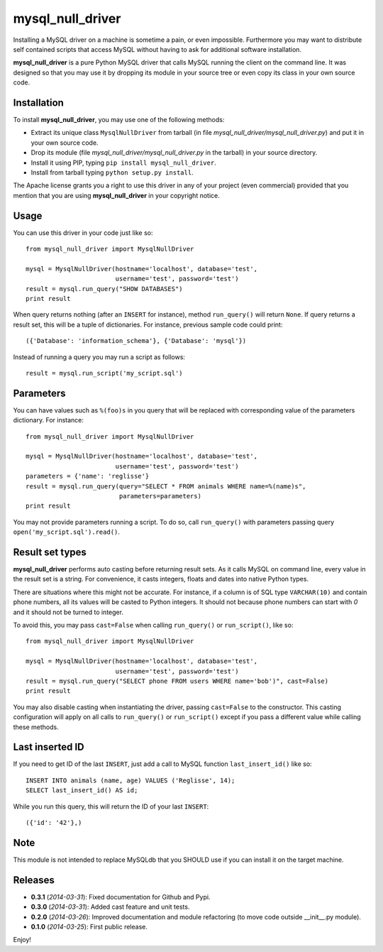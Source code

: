 =================
mysql_null_driver
=================

Installing a MySQL driver on a machine is sometime a pain, or even impossible.
Furthermore you may want to distribute self contained scripts that access MySQL
without having to ask for additional software installation.

**mysql_null_driver** is a pure Python MySQL driver that calls MySQL running
the client on the command line. It was designed so that you may use it by
dropping its module in your source tree or even copy its class in your own
source code.

Installation
============

To install **mysql_null_driver**, you may use one of the following methods:

- Extract its unique class ``MysqlNullDriver`` from tarball (in file
  *mysql_null_driver/mysql_null_driver.py*) and put it in your own source code.
- Drop its module (file *mysql_null_driver/mysql_null_driver.py* in the tarball)
  in your source directory.
- Install it using PIP, typing ``pip install mysql_null_driver``.
- Install from tarball typing ``python setup.py install``.

The Apache license grants you a right to use this driver in any of your project
(even commercial) provided that you mention that you are using
**mysql_null_driver** in your copyright notice.

Usage
=====

You can use this driver in your code just like so::

    from mysql_null_driver import MysqlNullDriver
    
    mysql = MysqlNullDriver(hostname='localhost', database='test',
                            username='test', password='test')
    result = mysql.run_query("SHOW DATABASES")
    print result

When query returns nothing (after an ``INSERT`` for instance), method
``run_query()`` will return ``None``. If query returns a result set, this will
be a tuple of dictionaries. For instance, previous sample code could print::

    ({'Database': 'information_schema'}, {'Database': 'mysql'})

Instead of running a query you may run a script as follows::

    result = mysql.run_script('my_script.sql')

Parameters
==========

You can have values such as ``%(foo)s`` in you query that will be replaced
with corresponding value of the parameters dictionary. For instance::

    from mysql_null_driver import MysqlNullDriver

    mysql = MysqlNullDriver(hostname='localhost', database='test',
                            username='test', password='test')
    parameters = {'name': 'reglisse'}
    result = mysql.run_query(query="SELECT * FROM animals WHERE name=%(name)s",
                             parameters=parameters)
    print result

You may not provide parameters running a script. To do so, call ``run_query()``
with parameters passing query ``open('my_script.sql').read()``.

Result set types
================

**mysql_null_driver** performs auto casting before returning result sets. As it
calls MySQL on command line, every value in the result set is a string. For
convenience, it casts integers, floats and dates into native Python types.

There are situations where this might not be accurate. For instance, if a column
is of SQL type ``VARCHAR(10)`` and contain phone numbers, all its values will be
casted to Python integers. It should not because phone numbers can start with
*0* and it should not be turned to integer.

To avoid this, you may pass ``cast=False`` when calling ``run_query()`` or
``run_script()``, like so::

    from mysql_null_driver import MysqlNullDriver
    
    mysql = MysqlNullDriver(hostname='localhost', database='test',
                            username='test', password='test')
    result = mysql.run_query("SELECT phone FROM users WHERE name='bob')", cast=False)
    print result

You may also disable casting when instantiating the driver, passing
``cast=False`` to the constructor. This casting configuration will apply on all
calls to ``run_query()`` or ``run_script()`` except if you pass a different
value while calling these methods.

Last inserted ID
================

If you need to get ID of the last ``INSERT``, just add a call to MySQL function
``last_insert_id()`` like so::

    INSERT INTO animals (name, age) VALUES ('Reglisse', 14);
    SELECT last_insert_id() AS id;

While you run this query, this will return the ID of your last ``INSERT``::

    ({'id': '42'},)

Note
====

This module is not intended to replace MySQLdb that you SHOULD use if you can
install it on the target machine.

Releases
========

- **0.3.1** (*2014-03-31*): Fixed documentation for Github and Pypi.
- **0.3.0** (*2014-03-31*): Added cast feature and unit tests.
- **0.2.0** (*2014-03-26*): Improved documentation and module refactoring (to move code outside __init__.py module).
- **0.1.0** (*2014-03-25*): First public release.

Enjoy!
